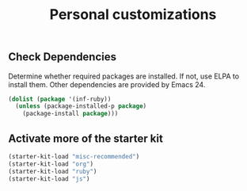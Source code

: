 #+TITLE: Personal customizations
#+OPTIONS: toc:nil num:nil ^:nil


** Check Dependencies

Determine whether required packages are installed. If not, use ELPA to
install them. Other dependencies are provided by Emacs 24.
#+begin_src emacs-lisp
(dolist (package '(inf-ruby))
  (unless (package-installed-p package)
    (package-install package)))
#+end_src

** Activate more of the starter kit
#+begin_src emacs-lisp
(starter-kit-load "misc-recommended")
(starter-kit-load "org")
(starter-kit-load "ruby")
(starter-kit-load "js")
#+end_src
